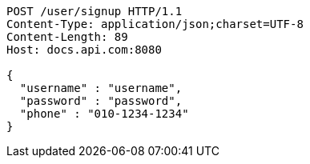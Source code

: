 [source,http,options="nowrap"]
----
POST /user/signup HTTP/1.1
Content-Type: application/json;charset=UTF-8
Content-Length: 89
Host: docs.api.com:8080

{
  "username" : "username",
  "password" : "password",
  "phone" : "010-1234-1234"
}
----
